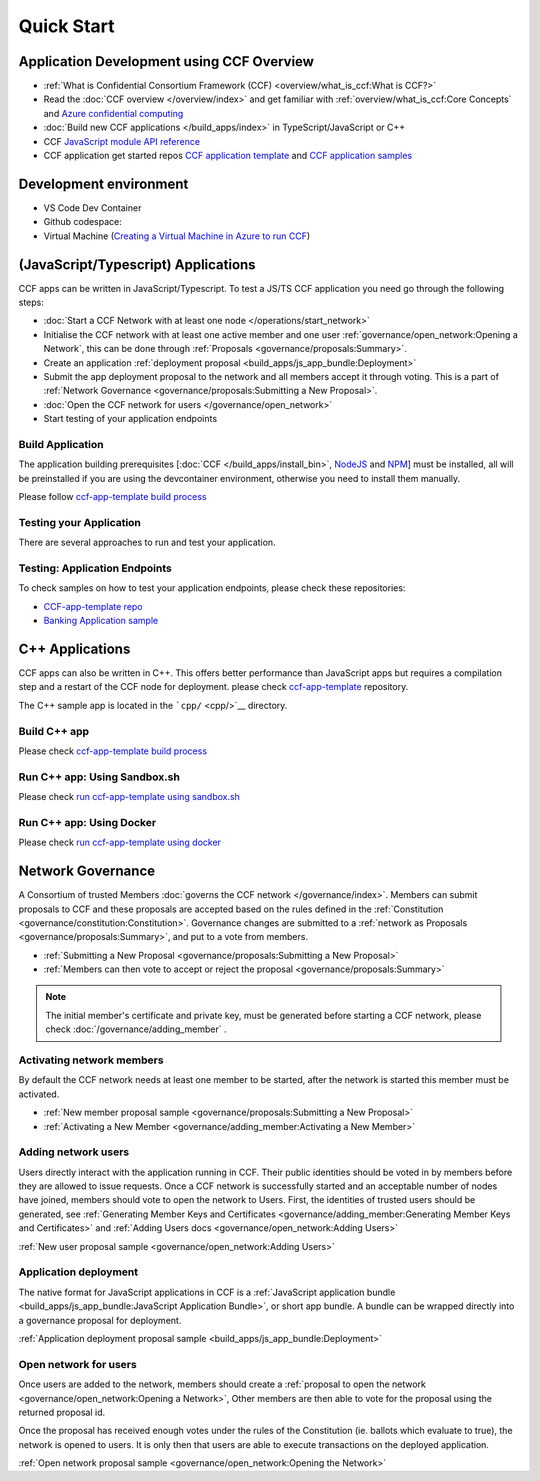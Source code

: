 Quick Start
===========

Application Development using CCF Overview
-------------------------------------------

-  :ref:`What is Confidential Consortium Framework (CCF) <overview/what_is_ccf:What is CCF?>`
-  Read the :doc:`CCF overview </overview/index>` and get familiar with :ref:`overview/what_is_ccf:Core Concepts` and `Azure confidential computing <https://learn.microsoft.com/en-us/azure/confidential-computing/>`__
-  :doc:`Build new CCF applications </build_apps/index>` in TypeScript/JavaScript or C++
-  CCF `JavaScript module API reference <https://microsoft.github.io/CCF/main/js/ccf-app>`__
-  CCF application get started repos `CCF application template <https://github.com/microsoft/ccf-app-template>`__ and  `CCF application samples <https://github.com/microsoft/ccf-app-samples>`__

Development environment
-----------------------

-  VS Code Dev Container |Open in VSCode|
-  Github codespace: |Github codespace|
-  Virtual Machine (`Creating a Virtual Machine in Azure to run CCF <https://github.com/microsoft/CCF/blob/main/getting_started/azure_vm/README.md>`__)

(JavaScript/Typescript) Applications
------------------------------------

CCF apps can be written in JavaScript/Typescript. To test a JS/TS CCF application you need go through the following steps:

-  :doc:`Start a CCF Network with at least one node </operations/start_network>`
-  Initialise the CCF network with at least one active member and one user :ref:`governance/open_network:Opening a Network`,
   this can be done through :ref:`Proposals <governance/proposals:Summary>`.
-  Create an application :ref:`deployment proposal <build_apps/js_app_bundle:Deployment>`
-  Submit the app deployment proposal to the network and all members accept it through voting. This is a part of :ref:`Network Governance <governance/proposals:Submitting a New Proposal>`.
-  :doc:`Open the CCF network for users </governance/open_network>`
-  Start testing of your application endpoints

Build Application
~~~~~~~~~~~~~~~~~

The application building prerequisites [:doc:`CCF </build_apps/install_bin>`, `NodeJS <https://nodejs.org>`__ and `NPM <https://www.npmjs.com>`__] must be installed, all will be preinstalled if you are using the devcontainer environment, otherwise you need to install them manually.

Please follow `ccf-app-template build process <https://github.com/microsoft/ccf-app-template#run-js-app>`__

Testing your Application
~~~~~~~~~~~~~~~~~~~~~~~~

There are several approaches to run and test your application.

.. tab:: CCF sandbox

   -  Running the `sandbox.sh` script automatically starts a CCF network and deploys your application on it. The app is up and ready to receive calls and the initial governance steps are done for you
   -  Support both ccf network types [virtual - enclave (TEE hardware)]
   -  No initial governance steps required

      -  :doc:`/build_apps/run_app`
      -  `CCF Application template repository <https://github.com/microsoft/ccf-app-template#run-js-app>`__

.. tab:: Docker

   -  A CCF network can be started using Docker containers; please check the `docker file samples <https://github.com/microsoft/ccf-app-template/tree/main/docker>`__
   -  Support both ccf network types [virtual - enclave (TEE hardware)]
   -  Initial governance steps are required to initialize, deploy your app, and start the network. `check Network governance section <https://github.com/microsoft/ccf-app-template#network-governance>`__

      -  Start a CCF network using docker files. please follow `ccf-app-template <https://github.com/microsoft/ccf-app-template#docker>`__
      -  The network is started with one node and one member, you need to
         execute the initial governance steps to initialize the network, `check Network governance section <https://github.com/microsoft/ccf-app-template#network-governance>`__

.. tab:: VM

   -  The application can be tested using ``cchost`` and :doc:`CCF config file </operations/configuration>`,
      To Start a test CCF network on a Linux environment, it requires :doc:`CCF to be intalled </build_apps/install_bin>`
      or you can create a ready CCF VM using `Creating a Virtual Machine in Azure to run CCF <https://github.com/microsoft/CCF/blob/main/getting_started/azure_vm/README.md>`__
   -  Support both ccf network types [virtual - enclave (TEE hardware)]
   -  Initial governance steps are required to initialize, deploy your app, and start the network. `check Network governance section <https://github.com/microsoft/ccf-app-template#network-governance>`__

      -  Start a CCF network using cchost and :doc:`CCF node config file </operations/configuration>`. please follow `ccf-app-template <https://github.com/microsoft/ccf-app-template#bare-vm>`__
      -  The network is started with one node and one member, you need to execute the initial governance steps to initialize the network, `check Network governance section <https://github.com/microsoft/ccf-app-template#network-governance>`__

.. tab:: Managed CCF

   -  To test your application using Managed CCF, you can create `Azure Managed CCF <https://techcommunity.microsoft.com/t5/azure-confidential-computing/microsoft-introduces-preview-of-azure-managed-confidential/ba-p/3648986>`__ service on your subscription, the service will create a ready CCF network
   -  Support only a ccf network in enclave mode (TEE hardware)
   -  No initial governance steps required to start up your network, but you need to use governance to propose your application

      -  First, create the network’s initial member certificate, please check :doc:`Certificates generation </governance/adding_member>`
      -  Create a new Azure Managed CCF serivce (the initial member certificate required as input)
      -  Build the application and create a :ref:`build_apps/js_app_bundle:Deployment` proposal
      -  Deploy the application proposal, :ref:`governance/proposals:Submitting a New Proposal`
      -  Create and submit proposal for :ref:`governance/open_network:Adding Users` 

Testing: Application Endpoints
~~~~~~~~~~~~~~~~~~~~~~~~~~~~~~

To check samples on how to test your application endpoints, please check these repositories:

-  `CCF-app-template repo <https://github.com/microsoft/ccf-app-template#--javascript>`__
-  `Banking Application sample <https://github.com/microsoft/ccf-app-samples/tree/main/banking-app#how-to-run-the-tests>`__

C++ Applications
----------------

CCF apps can also be written in C++. This offers better performance than JavaScript apps but requires a compilation step and a restart of the CCF node for deployment. please check `ccf-app-template <https://github.com/microsoft/ccf-app-template>`__ repository.

The C++ sample app is located in the ```cpp/`` <cpp/>`__ directory.

Build C++ app
~~~~~~~~~~~~~

Please check `ccf-app-template build process <https://github.com/microsoft/ccf-app-template#build-c-app>`__

Run C++ app: Using Sandbox.sh
~~~~~~~~~~~~~~~~~~~~~~~~~~~~~

Please check `run ccf-app-template using sandbox.sh <https://github.com/microsoft/ccf-app-template#run-c-app>`__

Run C++ app: Using Docker
~~~~~~~~~~~~~~~~~~~~~~~~~

Please check `run ccf-app-template using docker <https://github.com/microsoft/ccf-app-template#docker-1>`__

Network Governance
------------------

A Consortium of trusted Members :doc:`governs the CCF network </governance/index>`. Members can submit proposals to CCF and these proposals are accepted based on the rules defined in the :ref:`Constitution <governance/constitution:Constitution>`. Governance changes are submitted to a :ref:`network as Proposals <governance/proposals:Summary>`, and put to a vote from members.

-  :ref:`Submitting a New Proposal <governance/proposals:Submitting a New Proposal>`
-  :ref:`Members can then vote to accept or reject the proposal <governance/proposals:Summary>`

.. note:: The initial member's certificate and private key, must be generated before starting a CCF network, please check :doc:`/governance/adding_member` .

Activating network members
~~~~~~~~~~~~~~~~~~~~~~~~~~

By default the CCF network needs at least one member to be started, after the network is started this member must be activated. 

- :ref:`New member proposal sample <governance/proposals:Submitting a New Proposal>`
- :ref:`Activating a New Member <governance/adding_member:Activating a New Member>`

Adding network users
~~~~~~~~~~~~~~~~~~~~

Users directly interact with the application running in CCF. Their public identities should be voted in by members before they are allowed to issue requests. 
Once a CCF network is successfully started and an acceptable number of nodes have joined, members should vote to open the network to Users. First, the identities of trusted users should be generated,
see :ref:`Generating Member Keys and Certificates <governance/adding_member:Generating Member Keys and Certificates>` and :ref:`Adding Users docs <governance/open_network:Adding Users>`

:ref:`New user proposal sample <governance/open_network:Adding Users>`

Application deployment
~~~~~~~~~~~~~~~~~~~~~~

The native format for JavaScript applications in CCF is a :ref:`JavaScript application bundle <build_apps/js_app_bundle:JavaScript Application Bundle>`, or short app bundle. A bundle can be wrapped directly into a governance proposal for deployment.

:ref:`Application deployment proposal sample <build_apps/js_app_bundle:Deployment>`

Open network for users
~~~~~~~~~~~~~~~~~~~~~~

Once users are added to the network, members should create a :ref:`proposal to open the network <governance/open_network:Opening a Network>`, Other members are then able to vote for the proposal using the returned proposal id.

Once the proposal has received enough votes under the rules of the Constitution (ie. ballots which evaluate to true), the network is opened to users. It is only then that users are able to execute transactions on the deployed application.

:ref:`Open network proposal sample <governance/open_network:Opening the Network>`

.. |Open in VSCode| image:: https://img.shields.io/static/v1?label=Open+in&message=VSCode&logo=visualstudiocode&color=007ACC&logoColor=007ACC&labelColor=2C2C32
   :target: https://github.com/microsoft/ccf-app-template#quickstart
.. |Github codespace| image:: https://img.shields.io/static/v1?label=Open+in&message=GitHub+codespace&logo=github&color=2F363D&logoColor=white&labelColor=2C2C32
   :target: https://github.com/microsoft/ccf-app-template#quickstart